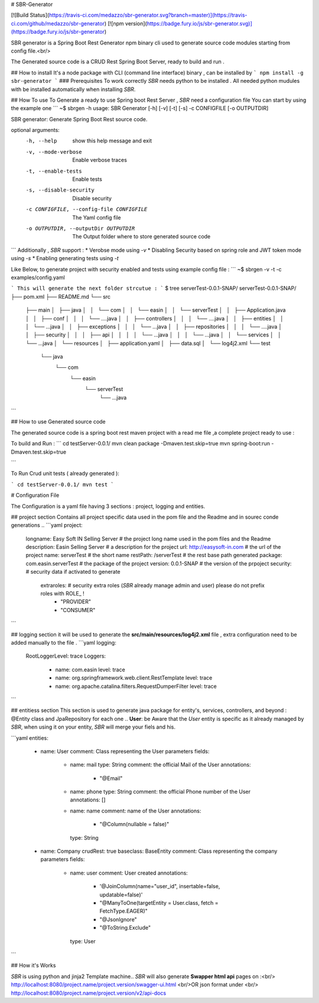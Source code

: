 
# SBR-Generator

[![Build Status](https://travis-ci.com/medazzo/sbr-generator.svg?branch=master)](https://travis-ci.com/github/medazzo/sbr-generator)
[![npm version](https://badge.fury.io/js/sbr-generator.svg)](https://badge.fury.io/js/sbr-generator)

SBR generator is a Spring Boot Rest Generator npm binary cli used to generate source code modules starting from config file.<br/>

The Generated source code is a CRUD Rest Spring Boot Server, ready to build and run .  

## How to install
It's a node package with CLI (command line interface) binary , can be installed by
```
npm install -g sbr-generator
```
### Prerequisites
To work correctly *SBR* needs python to be installed .
All needed python mudules with be installed automatically when installing *SBR*.

## How To use
To Generate a ready to use Spring boot Rest Server , *SBR* need a configuration file
You can start by using the example one    
```
~$ sbrgen  -h
usage: SBR Generator [-h] [-v] [-t] [-s] -c CONFIGFILE [-o OUTPUTDIR]

SBR generator: Generate Spring Boot Rest source code.

optional arguments:
  -h, --help            show this help message and exit
  -v, --mode-verbose    Enable verbose traces
  -t, --enable-tests    Enable tests
  -s, --disable-security
                        Disable security
  -c CONFIGFILE, --config-file CONFIGFILE
                        The Yaml config file
  -o OUTPUTDIR, --outputDir OUTPUTDIR
                        The Output folder where to store generated source code

```
Additionally , *SBR* support :
* Verobse mode using *-v*
* Disabling Security based on spring role and JWT token mode using *-s*
* Enabling generating tests using  *-t*

Like Below, to generate project with security enabled and tests using example config file :
```
~$ sbrgen  -v -t -c  examples/config.yaml

```
This will generate the next folder strcutue :
```
$  tree serverTest-0.0.1-SNAP/
serverTest-0.0.1-SNAP/
├── pom.xml
├── README.md
└── src
    ├── main
    │   ├── java
    │   │   └── com
    │   │       └── easin
    │   │           └── serverTest
    │   │               ├── Application.java
    │   │               ├── conf
    │   │               │   └── ....java
    │   │               ├── controllers    
    │   │               │   └── ....java
    │   │               ├── entities    
    │   │               │   └── ...java
    │   │               ├── exceptions    
    │   │               │   └── ...java
    │   │               ├── repositories    
    │   │               │   └── ....java
    │   │               ├── security
    │   │               │   ├── api
    │   │               │   │   └── ...java
    │   │               │   └── ...java
    │   │               └── services
    │   │                   └── ...java
    │   └── resources
    │       ├── application.yaml
    │       ├── data.sql
    │       └── log4j2.xml
    └── test
        └── java
            └── com
                └── easin
                    └── serverTest
                        └── ...java

```

## How to use Generated source code

The generated source code is a spring boot rest maven project with a read me file ,a complete project ready to use :

To build and Run   :
```
cd testServer-0.0.1/
mvn clean package -Dmaven.test.skip=true
mvn spring-boot:run -Dmaven.test.skip=true

```

To Run  Crud unit tests ( already generated ):

```
cd testServer-0.0.1/
mvn test
```

# Configuration File

The Configuration is a yaml file having 3 sections : project, logging  and entities.

## project section
Contains all project specific data used in the pom file and the Readme and in sourec conde generations ..
```yaml
project:
    longname: Easy Soft IN Selling Server # the project long name used in the pom files and the Readme     
    description: Easin Selling Server     # a description for the project
    url: http://easysoft-in.com           # the url of the project
    name: serverTest                      # the short name
    restPath: /serverTest                 # the rest base path generated
    package: com.easin.serverTest         # the package of the project
    version: 0.0.1-SNAP                   # the version of the prpoject
    security:                             # security data if activated to generate
      extraroles:                         # security extra roles (*SBR* already manage admin and user) please do not prefix roles with ROLE_ !      
        - "PROVIDER"
        - "CONSUMER"
```

## logging section
it will be used to generate the **src/main/resources/log4j2.xml** file , extra configuration need to be added manually to the file .
```yaml
logging:
  RootLoggerLevel: trace
  Loggers:
    - name: com.easin
      level: trace
    - name: org.springframework.web.client.RestTemplate
      level: trace
    - name: org.apache.catalina.filters.RequestDumperFilter
      level: trace
```

## entitiess section
This section is used to generate java package  for entity's, services, controllers,  and beyond : @Entity class and  JpaRepository for each one ..
**User**: be Aware that the *User* entity is specific as it already managed by *SBR*, when using it on your entity, *SBR* will merge your fiels and his.

```yaml
entities:
  - name: User
    comment: Class representing the User parameters
    fields:
      - name: mail
        type: String
        comment: the official Mail of the User
        annotations:
          - "@Email"
      - name: phone
        type: String
        comment: the official Phone number of the User
        annotations:  []
      - name: name
        comment: name of the User
        annotations:
          - "@Column(nullable = false)"
        type: String
  - name: Company
    crudRest: true
    baseclass: BaseEntity
    comment: Class representing the company parameters
    fields:
      - name: user
        comment: User created
        annotations:
          - '@JoinColumn(name="user_id", insertable=false, updatable=false)'
          - "@ManyToOne(targetEntity = User.class, fetch = FetchType.EAGER)"
          - "@JsonIgnore"
          - "@ToString.Exclude"
        type: User

```

## How it's Works

*SBR* is using python and jinja2 Template machine..
*SBR* will also generate **Swapper html api** pages on :<br/>
http://localhost:8080/project.name/project.version/swagger-ui.html
<br/>OR json format under <br/>
http://localhost:8080/project.name/project.version/v2/api-docs

